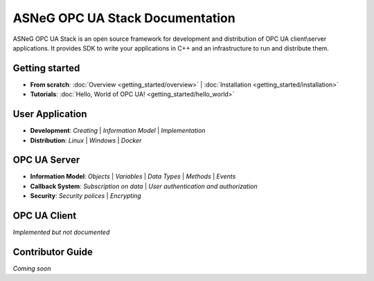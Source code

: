ASNeG OPC UA Stack Documentation
============================================

ASNeG OPC UA Stack is an open source framework for development and distribution of OPC UA client\\server applications.
It provides SDK to write your applications in C++ and an infrastructure to run and distribute them.

Getting started
--------------------------------------------
.. _overview: getting_started/overview

* **From scratch**: :doc:`Overview <getting_started/overview>` | :doc:`Installation <getting_started/installation>` 
* **Tutorials**: :doc:`Hello, World of OPC UA! <getting_started/hello_world>` 

User Application
--------------------------------------------

* **Development**: `Creating` | `Information Model` | `Implementation`
* **Distribution**: `Linux` | `Windows` | `Docker`

OPC UA Server
--------------------------------------------

* **Information Model**: `Objects` | `Variables` | `Data Types` | `Methods` | `Events`
* **Callback System**: `Subscription on data` | `User authentication and authorization`
* **Security**: `Security polices` | `Encrypting`

OPC UA Client
--------------------------------------------

*Implemented but not documented*



Contributor Guide
--------------------------------------------

*Coming soon*


